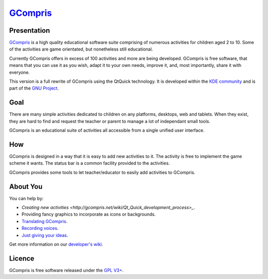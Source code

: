 *********************************
`GCompris <http://gcompris.net>`_
*********************************

.. image:: src/core/resource/gcompris.png

Presentation
============
`GCompris <http://gcompris.net>`_ is a high quality educational software suite
comprising of numerous activities for children aged 2 to 10. Some of the
activities are game orientated, but nonetheless still educational.

Currently GCompris offers in excess of 100 activities and more are being
developed. GCompris is free software, that means that you can use it as you
wish, adapt it to your own needs, improve it, and, most importantly, share it
with everyone.

This version is a full rewrite of GCompris using the QtQuick technology. It is
developed within the `KDE community <https://www.kde.org>`_ and is part of the
`GNU Project <https://www.gnu.org/education/edu-software-gcompris.en.html>`_.

Goal
====

There are many simple activities dedicated to children on any platforms,
desktops, web and tablets. When they exist, they are hard to find and request
the teacher or parent to manage a lot of independant small tools.

GCompris is an educational suite of activities all accessible from a
single unified user interface.

How
===

GCompris is designed in a way that it is easy to add new activities to it. The
activity is free to implement the game scheme it wants. The status bar is a
common facility provided to the activities.

GCompris provides some tools to let teacher/educator to easily add activities
to GCompris.

About You
=========

You can help by:

* `Creating new activities <http://gcompris.net/wiki/Qt_Quick_development_process>_`.
* Providing fancy graphics to incorporate as icons or backgrounds.
* `Translating GCompris
  <http://gcompris.net/wiki/Developer%27s_corner#Translation>`_.
* `Recording voices <http://gcompris.net/wiki/Voice_translation_Qt>`_.
* `Just giving your ideas
  <http://gcompris.net/wiki/Ideas_for_activities>`_.

Get more information on our `developer's wiki
<http://gcompris.net/wiki/Developer%27s_corner>`_.

Licence
=======

GCompris is free software released under the `GPL V3+
<http://www.gnu.org/licenses/gpl-3.0.fr.html>`_.

